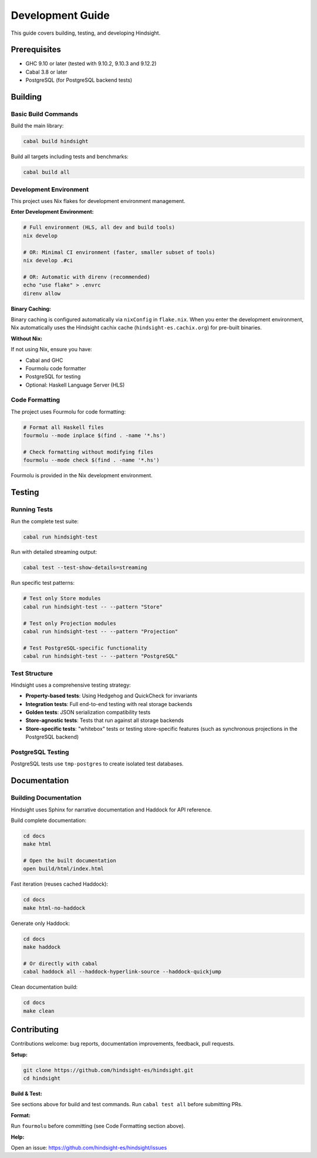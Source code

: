 Development Guide
=================

This guide covers building, testing, and developing Hindsight.

Prerequisites
-------------

- GHC 9.10 or later (tested with 9.10.2, 9.10.3 and 9.12.2)
- Cabal 3.8 or later
- PostgreSQL (for PostgreSQL backend tests)

Building
--------

Basic Build Commands
~~~~~~~~~~~~~~~~~~~~

Build the main library:

.. code-block:: bash

   cabal build hindsight

Build all targets including tests and benchmarks:

.. code-block:: bash

   cabal build all

Development Environment
~~~~~~~~~~~~~~~~~~~~~~~

This project uses Nix flakes for development environment management.

**Enter Development Environment:**

.. code-block:: bash

   # Full environment (HLS, all dev and build tools)
   nix develop

   # OR: Minimal CI environment (faster, smaller subset of tools)
   nix develop .#ci

   # OR: Automatic with direnv (recommended)
   echo "use flake" > .envrc
   direnv allow

**Binary Caching:**

Binary caching is configured automatically via ``nixConfig`` in ``flake.nix``. When you enter the development environment, Nix automatically uses the Hindsight cachix cache (``hindsight-es.cachix.org``) for pre-built binaries.

**Without Nix:**

If not using Nix, ensure you have:

- Cabal and GHC
- Fourmolu code formatter
- PostgreSQL for testing
- Optional: Haskell Language Server (HLS)


Code Formatting
~~~~~~~~~~~~~~~

The project uses Fourmolu for code formatting:

.. code-block:: bash

   # Format all Haskell files
   fourmolu --mode inplace $(find . -name '*.hs')

   # Check formatting without modifying files
   fourmolu --mode check $(find . -name '*.hs')

Fourmolu is provided in the Nix development environment.

Testing
-------

Running Tests
~~~~~~~~~~~~~

Run the complete test suite:

.. code-block:: bash

   cabal run hindsight-test

Run with detailed streaming output:

.. code-block:: bash

   cabal test --test-show-details=streaming

Run specific test patterns:

.. code-block:: bash

   # Test only Store modules
   cabal run hindsight-test -- --pattern "Store"

   # Test only Projection modules
   cabal run hindsight-test -- --pattern "Projection"

   # Test PostgreSQL-specific functionality
   cabal run hindsight-test -- --pattern "PostgreSQL"

Test Structure
~~~~~~~~~~~~~~

Hindsight uses a comprehensive testing strategy:

- **Property-based tests**: Using Hedgehog and QuickCheck for invariants
- **Integration tests**: Full end-to-end testing with real storage backends
- **Golden tests**: JSON serialization compatibility tests
- **Store-agnostic tests**: Tests that run against all storage backends
- **Store-specific tests**: "whitebox" tests or testing store-specific features (such as synchronous projections in the PostgreSQL backend)


PostgreSQL Testing
~~~~~~~~~~~~~~~~~~

PostgreSQL tests use ``tmp-postgres`` to create isolated test databases.

Documentation
-------------

Building Documentation
~~~~~~~~~~~~~~~~~~~~~~

Hindsight uses Sphinx for narrative documentation and Haddock for API reference.

Build complete documentation:

.. code-block:: bash

   cd docs
   make html

   # Open the built documentation
   open build/html/index.html

Fast iteration (reuses cached Haddock):

.. code-block:: bash

   cd docs
   make html-no-haddock

Generate only Haddock:

.. code-block:: bash

   cd docs
   make haddock

   # Or directly with cabal
   cabal haddock all --haddock-hyperlink-source --haddock-quickjump

Clean documentation build:

.. code-block:: bash

   cd docs
   make clean

Contributing
------------

Contributions welcome: bug reports, documentation improvements, feedback, pull requests.

**Setup:**

.. code-block:: bash

   git clone https://github.com/hindsight-es/hindsight.git
   cd hindsight

**Build & Test:**

See sections above for build and test commands. Run ``cabal test all`` before submitting PRs.

**Format:**

Run ``fourmolu`` before committing (see Code Formatting section above).

**Help:**

Open an issue: https://github.com/hindsight-es/hindsight/issues
